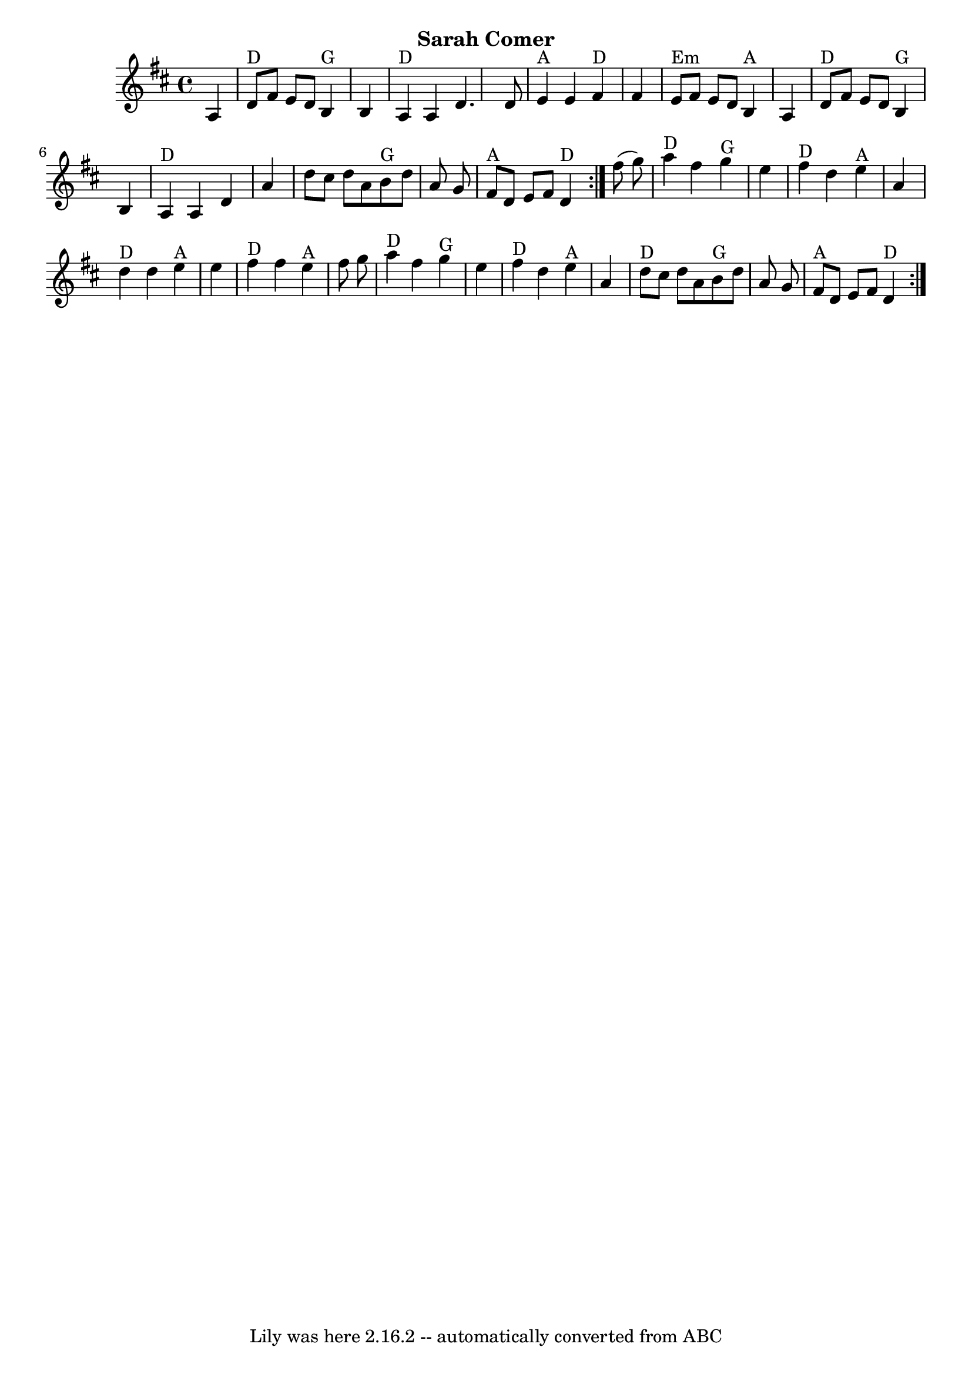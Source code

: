 \version "2.7.40"
\header {
	crossRefNumber = "9"
	footnotes = ""
	subtitle = "Sarah Comer"
	tagline = "Lily was here 2.16.2 -- automatically converted from ABC"
}
voicedefault =  {
\set Score.defaultBarType = "empty"

\repeat volta 2 {
\time 4/4 \key d \major   \repeat volta 2 {   a4    \bar "|"     d'8 ^"D"   
fis'8    e'8    d'8      b4 ^"G"   b4    \bar "|"     a4 ^"D"   a4    d'4.    
d'8    \bar "|"     e'4 ^"A"   e'4    fis'4 ^"D"   fis'4    \bar "|"     e'8 
^"Em"   fis'8    e'8    d'8    b4 ^"A"   a4    \bar "|"       d'8 ^"D"   fis'8  
  e'8    d'8      b4 ^"G"   b4    \bar "|"     a4 ^"D"   a4    d'4    a'4    
\bar "|"   d''8    cis''8    d''8    a'8      b'8 ^"G"   d''8    a'8    g'8    
\bar "|"     fis'8 ^"A"   d'8    e'8    fis'8      d'4 ^"D"   }     fis''8 (   
g''8  -)   \bar "|"     a''4 ^"D"   fis''4    g''4 ^"G"   e''4    \bar "|"     
fis''4 ^"D"   d''4    e''4 ^"A"   a'4    \bar "|"     d''4 ^"D"   d''4    e''4 
^"A"   e''4    \bar "|"     fis''4 ^"D"   fis''4    e''4 ^"A"   fis''8    g''8  
  \bar "|"       a''4 ^"D"   fis''4    g''4 ^"G"   e''4    \bar "|"     fis''4 
^"D"   d''4    e''4 ^"A"   a'4    \bar "|"     d''8 ^"D"   cis''8    d''8    
a'8      b'8 ^"G"   d''8    a'8    g'8    \bar "|"     fis'8 ^"A"   d'8    e'8  
  fis'8      d'4 ^"D"   }   
}

\score{
    <<

	\context Staff="default"
	{
	    \voicedefault 
	}

    >>
	\layout {
	}
	\midi {}
}
